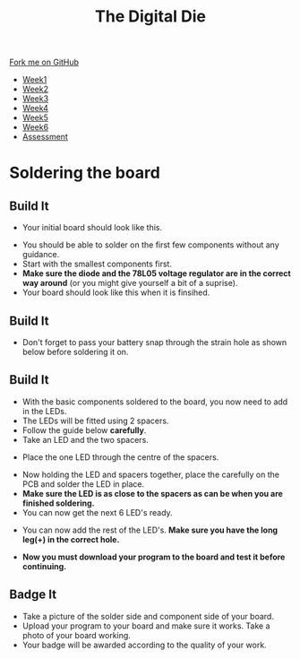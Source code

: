 #+STARTUP:indent
#+HTML_HEAD: <link rel="stylesheet" type="text/css" href="css/styles.css"/>
#+HTML_HEAD_EXTRA: <link href='http://fonts.googleapis.com/css?family=Ubuntu+Mono|Ubuntu' rel='stylesheet' type='text/css'>
#+HTML_HEAD_EXTRA: <script src="http://ajax.googleapis.com/ajax/libs/jquery/1.9.1/jquery.min.js" type="text/javascript"></script>
#+HTML_HEAD_EXTRA: <script src="js/navbar.js" type="text/javascript"></script>
#+OPTIONS: f:nil author:nil num:1 creator:nil timestamp:nil toc:nil

#+TITLE: The Digital Die
#+AUTHOR: Marc Scott

#+BEGIN_HTML
  <div class="github-fork-ribbon-wrapper left">
    <div class="github-fork-ribbon">
      <a href="https://github.com/stsb11/8-SC-DigitalDie">Fork me on GitHub</a>
    </div>
  </div>
<div id="stickyribbon">
    <ul>
      <li><a href="1_Lesson.html">Week1</a></li>
      <li><a href="2_Lesson.html">Week2</a></li>
      <li><a href="3_Lesson.html">Week3</a></li>
      <li><a href="4_Lesson.html">Week4</a></li>
      <li><a href="5_Lesson.html">Week5</a></li>
      <li><a href="6_Lesson.html">Week6</a></li>
      <li><a href="assessment.html">Assessment</a></li>
    </ul>
  </div>
#+END_HTML
* COMMENT Use as a template
:PROPERTIES:
:HTML_CONTAINER_CLASS: activity
:END:
** Learn It
:PROPERTIES:
:HTML_CONTAINER_CLASS: learn
:END:

** Research It
:PROPERTIES:
:HTML_CONTAINER_CLASS: research
:END:

** Design It
:PROPERTIES:
:HTML_CONTAINER_CLASS: design
:END:

** Build It
:PROPERTIES:
:HTML_CONTAINER_CLASS: build
:END:

** Test It
:PROPERTIES:
:HTML_CONTAINER_CLASS: test
:END:

** Run It
:PROPERTIES:
:HTML_CONTAINER_CLASS: run
:END:

** Document It
:PROPERTIES:
:HTML_CONTAINER_CLASS: document
:END:

** Code It
:PROPERTIES:
:HTML_CONTAINER_CLASS: code
:END:

** Program It
:PROPERTIES:
:HTML_CONTAINER_CLASS: program
:END:

** Try It
:PROPERTIES:
:HTML_CONTAINER_CLASS: try
:END:
 
** Badge It
:PROPERTIES:
:HTML_CONTAINER_CLASS: badge
:END:

** Save It
:PROPERTIES:
:HTML_CONTAINER_CLASS: save
:END:

* Soldering the board
:PROPERTIES:
:HTML_CONTAINER_CLASS: activity
:END:
** Build It
:PROPERTIES:
:HTML_CONTAINER_CLASS: build
:END:

- Your initial board should look like this.
[[./img/pcbplain.jpg]]
- You should be able to solder on the first few components without any guidance.
- Start with the smallest components first.
- *Make sure the diode and the 78L05 voltage regulator are in the correct way around* (or you might give yourself a bit of a suprise).
- Your board should look like this when it is finsihed.
[[./img/allLEDonboard.jpg]]
** Build It
:PROPERTIES:
:HTML_CONTAINER_CLASS: build
:END:
- Don't forget to pass your battery snap through the strain hole as shown below before soldering it on.
[[./img/batterywire.jpg]]
** Build It
:PROPERTIES:
:HTML_CONTAINER_CLASS: build
:END:
- With the basic components soldered to the board, you now need to add in the LEDs.
- The LEDs will be fitted using 2 spacers.
- Follow the guide below *carefully*.
- Take an LED and the two spacers.
[[./img/ledspacerstart.jpg]]
- Place the one LED through the centre of the spacers.
[[./img/ledspacer.jpg]]
- Now holding the LED and spacers together, place the carefully on the PCB and solder the LED in place. 
- *Make sure the LED is as close to the spacers as can be when you are finished soldering.*
- You can now get the next 6 LED's ready.
[[./img/allLED.jpg]]
- You can now add the rest of the LED's. *Make sure you have the long leg(+) in the correct hole.*
[[./img/allLEDonboard.jpg]]
- *Now you must download your program to the board and test it before continuing.*
** Badge It
:PROPERTIES:
:HTML_CONTAINER_CLASS: badge
:END:
- Take a picture of the solder side and component side of your board.
- Upload your program to your board and make sure it works. Take a photo of your board working.
- Your badge will be awarded according to the quality of your work.


